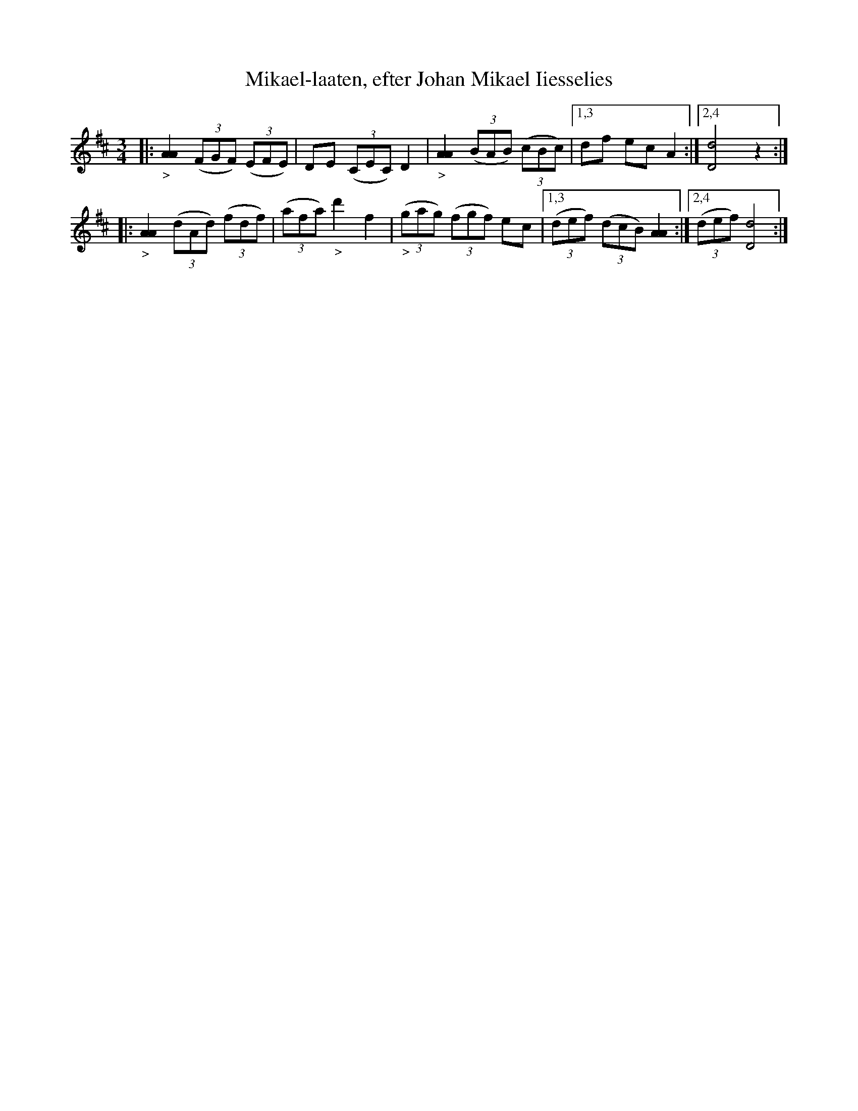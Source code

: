 X: 0006
T: Mikael-laaten, efter Johan Mikael Iiesselies
N: K.E.F. 17.
N: G-str\"angen uppst\"amt till a.
%R: polska
B: Paul B\"ackstr\"om's "L\aatar fr\aan Dalarna" collection" 1974
Z: 2022 John Chambers <jc:trillian.mit.edu>
M: 3/4
L: 1/8
Q:
K: D
% - - - - - - - - - -
|:\
"_>"[A2A2] (3(FGF) (3(EFE) | DE (3(CEC) D2 | "_>"[A2A2] (3(BAB) (3(cBc) |\
[1,3 df ec A2 :|2,4 [d4D4] z2 :|
|:\
"_>"[A2A2] (3(dAd) (3(fdf) | (3(afa) "_>"d'2 f2 | "_>"(3(gag) (3(fgf) ec |\
[1,3 (3(def) (3(dcB) [A2A2] :|2,4 (3(def) [d4D4] :|
% - - - - - - - - - -
